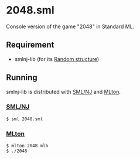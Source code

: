 * 2048.sml

[[file:2048.png]]

Console version of the game "2048" in Standard ML.

** Requirement

- smlnj-lib (for its [[http://www.smlnj.org/doc/smlnj-lib/Manual/random.html][Random structure]])

** Running

smlnj-lib is distributed with [[http://www.smlnj.org/][SML/NJ]] and [[http://mlton.org/Home][MLton]].

*** [[http://www.smlnj.org/][SML/NJ]]

#+BEGIN_SRC shell
$ sml 2048.sml
#+END_SRC

*** [[http://mlton.org/][MLton]]

#+BEGIN_SRC shell
$ mlton 2048.mlb
$ ./2048
#+END_SRC

